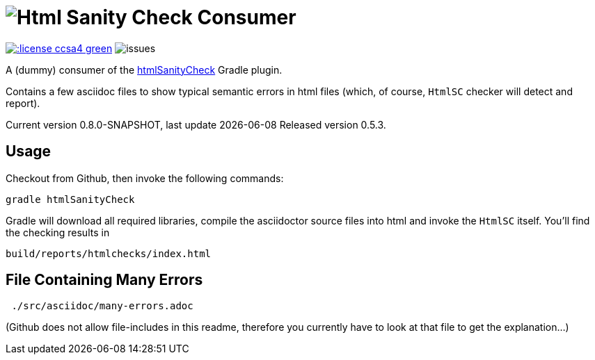 = image:htmlsanitycheck-logo.png[Html Sanity Check] Consumer
:experimental:

image:http://img.shields.io/:license-ccsa4-green.svg[link="https://creativecommons.org/licenses/by-sa/4.0/"^]
image:http://img.shields.io/github/issues/aim42/htmlsanitycheckConsumer.svg[issues]


A (dummy) consumer of the https://github.com/aim42/htmlSanityCheck[htmlSanityCheck] 
Gradle plugin.

Contains a few asciidoc files to show
typical semantic errors in html files 
(which, of course, kbd:[HtmlSC] checker will detect and report).


Current version 0.8.0-SNAPSHOT, last update {docdate}
Released version 0.5.3.


== Usage
Checkout from Github, then invoke the following commands:

    gradle htmlSanityCheck

Gradle will download all required libraries, compile the asciidoctor
source files into html and invoke the kbd:[HtmlSC] itself. You'll find
the checking results in

    build/reports/htmlchecks/index.html
    
    
== File Containing Many Errors
----
 ./src/asciidoc/many-errors.adoc
----
  
(Github does not allow file-includes in this readme, therefore you currently
have to look at that file to get the explanation...)



